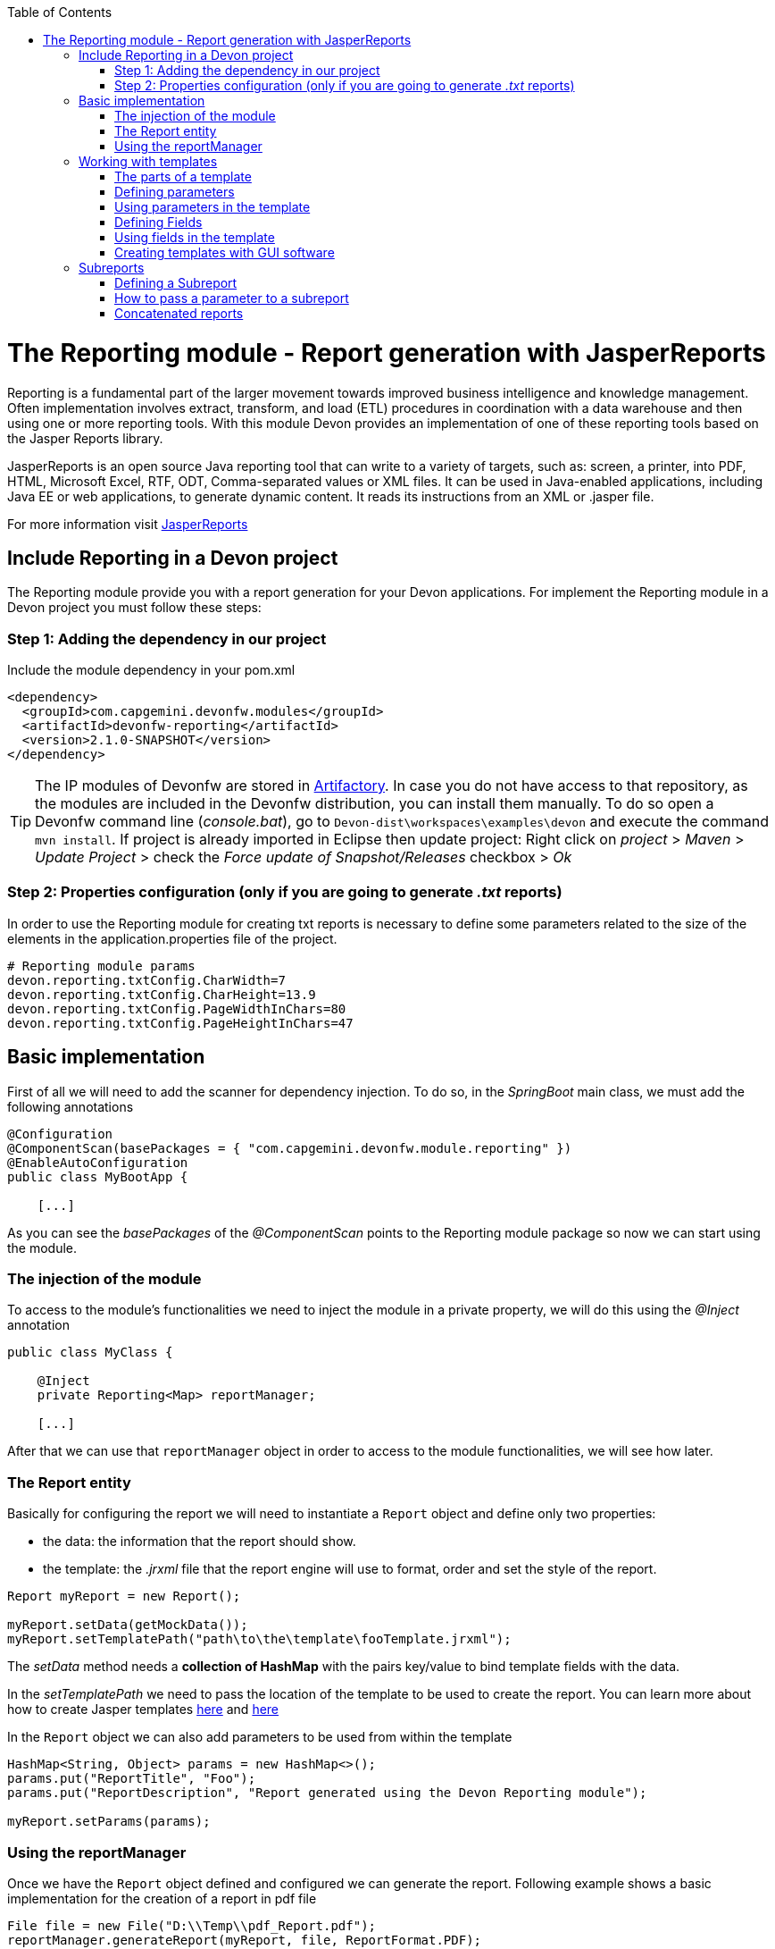 :toc: macro
toc::[]

# The Reporting module - Report generation with JasperReports

Reporting is a fundamental part of the larger movement towards improved business intelligence and knowledge management. Often implementation involves extract, transform, and load (ETL) procedures in coordination with a data warehouse and then using one or more reporting tools. With this module Devon provides an implementation of one of these reporting tools based on the Jasper Reports library.

JasperReports is an open source Java reporting tool that can write to a variety of targets, such as: screen, a printer, into PDF, HTML, Microsoft Excel, RTF, ODT, Comma-separated values or XML files.
It can be used in Java-enabled applications, including Java EE or web applications, to generate dynamic content. It reads its instructions from an XML or .jasper file.

For more information visit http://community.jaspersoft.com/project/jasperreports-library[JasperReports]


== Include Reporting in a Devon project

The Reporting module provide you with a report generation for your Devon applications. For implement the Reporting module in a Devon project you must follow these steps:

=== Step 1: Adding the dependency in our project

Include the module dependency in your pom.xml
[source,xml]
----
<dependency>
  <groupId>com.capgemini.devonfw.modules</groupId>
  <artifactId>devonfw-reporting</artifactId>
  <version>2.1.0-SNAPSHOT</version>
</dependency>
----

[TIP]
====
The IP modules of Devonfw are stored in https://www.jfrog.com/artifactory/[Artifactory]. In case you do not have access to that repository, as the modules are included in the Devonfw distribution, you can install them manually. To do so open a Devonfw command line (_console.bat_), go to `Devon-dist\workspaces\examples\devon` and execute the command `mvn install`.
If project is already imported in Eclipse then update project: Right click on _project_ > _Maven_ > _Update Project_ > check the _Force update of Snapshot/Releases_ checkbox > _Ok_
====

=== Step 2: Properties configuration (only if you are going to generate _.txt_ reports)

In order to use the Reporting module for creating txt reports is necessary to define some parameters related to the size of the elements in the application.properties file of the project.
[source,xml]
----
# Reporting module params
devon.reporting.txtConfig.CharWidth=7
devon.reporting.txtConfig.CharHeight=13.9
devon.reporting.txtConfig.PageWidthInChars=80
devon.reporting.txtConfig.PageHeightInChars=47
----

== Basic implementation

First of all we will need to add the scanner for dependency injection. To do so, in the _SpringBoot_ main class, we must add the following annotations

[source,java]
----
@Configuration
@ComponentScan(basePackages = { "com.capgemini.devonfw.module.reporting" })
@EnableAutoConfiguration
public class MyBootApp {

    [...]
----

As you can see the _basePackages_ of the _@ComponentScan_ points to the Reporting module package so now we can start using the module.

=== The injection of the module

To access to the module's functionalities we need to inject the module in a private property, we will do this using the _@Inject_ annotation

[source,java]
----
public class MyClass {

    @Inject
    private Reporting<Map> reportManager;

    [...]

----

After that we can use that `reportManager` object in order to access to the module functionalities, we will see how later.

=== The Report entity

Basically for configuring the report we will need to instantiate a `Report` object and define only two properties:

- the data: the information that the report should show.

- the template: the _.jrxml_ file that the report engine will use to format, order and set the style of the report.

[source,java]
----
Report myReport = new Report();

myReport.setData(getMockData());
myReport.setTemplatePath("path\to\the\template\fooTemplate.jrxml");
----

The _setData_ method needs a *collection of HashMap* with the pairs key/value to bind template fields with the data.

In the _setTemplatePath_ we need to pass the location of the template to be used to create the report. You can learn more about how to create Jasper templates http://community.jaspersoft.com/documentation/tibco-jaspersoft-studio-user-guide/v60/report-templates[here] and http://community.jaspersoft.com/wiki/creating-custom-template-jaspersoft-studio[here]

In the `Report` object we can also add parameters to be used from within the template
[source,java]
----
HashMap<String, Object> params = new HashMap<>();
params.put("ReportTitle", "Foo");
params.put("ReportDescription", "Report generated using the Devon Reporting module");

myReport.setParams(params);
----

=== Using the reportManager

Once we have the `Report` object defined and configured we can generate the report. Following example shows a basic implementation for the creation of a report in pdf file

[source,java]
----
File file = new File("D:\\Temp\\pdf_Report.pdf");
reportManager.generateReport(myReport, file, ReportFormat.PDF);
----

So once the Report object is defined the report generation is very simple, it only needs:

* a report manager (the object with the injection of the module).

* the `Report` object with the _data_ and the _template_ defined.

* a file to _write_ the report results.

* a format for the report (you can choose between pdf, xls, xlsx, doc, docx, txt, html, Pptx and several more).

== Working with templates

As we have saw in the previous sections the Reporting module works using the _Jasper Reports_ templates. This templates are basically _xml_ files (with extension _jrxml_) with some custom structure.

=== The parts of a template

The _jrxml_ templates are divided in several blocks of information. These blocks can be of two types:

- blocks with static information.

- blocks with dynamic information.

The static information is the information defined by the template itself or by the parameters passed to the template and it remains unchanged over the different _pages_ of the report.

The dynamic information is the information defined by the _data_ that we are passing to the `Report` object as our report main content.

A basic _jrxml_ structure would be like that

[source,xml]
----
<?xml version="1.0" encoding="UTF-8"?>
<jasperReport xmlns="http://jasperreports.sourceforge.n..........>
  <parameter .... />
  <parameter .... />
  <field  .... />
  <field  .... />
  <field  .... />

  <title> [...] </title>

  <pageHeader> [...] </pageHeader>

  <columnHeader> [...] </columnHeader>

  <detail> [...] </detail>

  <columnFooter> [...] </columnFooter>

  <pageFooter> [...] </pageFooter>

  <summary> [...] </summary>

</jasperReport>
----

- *title* tag: will store static information and will appear only once in the first page of the report.

- *pageHeader* tag: will contain static information and will appear on every report page in the top of the page.

- *columnHeader* tag: will show static information and will appear on every report page just above the _detail_ info.

- *detail* tag: will contain the dynamic content of the report and will be repeated (in row format) so many times as the ocurrences of the data that we have passed in the _setData_ method. The detail will fill the page report and continue in following pages if is necessary.

- *columnFooter* tag: will show static information and will appear on every report page just below the _detail_ info, at the end of the detail info gap in every report page.

- *pageFooter* tag: will contain static information and will appear on every report page in the bottom of the page.

=== Defining parameters

We will define the parameters in the templates in this way and after the `<jasperReport>` tag.

[source, xml]
----
<parameter name="ReportTitle" class="java.lang.String"/>
<parameter name="ReportDescription" class="java.lang.String"/>
----

=== Using parameters in the template

After the parameter definition we can use the parameters within the template with a structure like the following

[source, xml]
----
<textField>
  <reportElement .... />
  <textElement>
  </textElement>
  <textFieldExpression><![CDATA[$P{ReportTitle}]]></textFieldExpression>
</textField>
----


=== Defining Fields

The fields are the elements linked with the report dynamic data. We will define the fields in the templates in this way and after the `<jasperReport>` tag.

[source, xml]
----
<field name="ID" class="java.lang.Integer"/>
<field name="Name" class="java.lang.String"/>
----

=== Using fields in the template

After the field definition we will use the fields inside the `<detail>` tag as part of the dynamic data.

[source, xml]
----

[...]

<detail>
    <band .... >
      <line>
        <reportElement .... />
      </line>
      <textField .... >
        <reportElement .... />
        <textElement>
          <font size= .... />
        </textElement>
        <textFieldExpression class="java.lang.Integer"><![CDATA[$F{ID}]]></textFieldExpression>
      </textField>
      <textField .... >
        <reportElement .... />
        <textElement>
          <font size= .... />
        </textElement>
        <textFieldExpression class="java.lang.String"><![CDATA[$F{Name}]]></textFieldExpression>
      </textField>

      [...]
----

=== Creating templates with GUI software

Working with _xml_ can be sometimes complex and it adds a layer of difficulty when trying to visualize a graphic result. For that reason Jaspersoft provides a software to manage the Reports and this software includes a complete functionality to generate and export _jrxml_ templates.

We are talking about Jaspersoft Studio and you can get it from the Jaspersoft site http://community.jaspersoft.com/project/jaspersoft-studio[here].

In the same way the Jaspersoft site provides the users with many documentation and examples of how to use Jaspersoft studio, how to install it and how to generate templates:

- http://community.jaspersoft.com/wiki/getting-started-jaspersoft-studio[Getting Started with Jaspersoft Studio]

- http://community.jaspersoft.com/wiki/designing-report-jaspersoft-studio[Designing a Report with Jaspersoft Studio]

- http://community.jaspersoft.com/wiki/creating-custom-template-jaspersoft-studio[Creating a custom template with Jaspersoft Studio]


== Subreports

A subreport is a report included inside another report. This allows the creation of very complex layouts with different portions of a single document filled using different data sources and reports. To know more about subreports you can visit http://community.jaspersoft.com/wiki/subreports[this link].

A basic example of the subreports usage with the Reporting module:
[source,java]
----
File file = File.createTempFile("subreport_", ".pdf");
this.reportManager.generateSubreport(masterReport, subreports, file, ReportFormat.PDF);
----

* the _masterReport_ is the report that will house the sub-reports. It is defined as explained in the previous section.
* the _subreports_ is a List of reports to be included within the main report.
* the rest of parameters are explained in the previous section.

===== Defining a Subreport

The subreport definition is the same as for a regular report, the only point that we must be aware of is defining the _setDataSourceName_.

[source,java]
----
List<Report> subreports = new ArrayList<>();

[...]

Report sureport01 = new Report();
sureport01.setName("subreport01");
sureport01.setDataSourceName("subreport01DataSource");
sureport01.setData(getSubreport01MockData());
sureport01.setTemplatePath(path\to\the\template\sureport01Template.jrxml);
this.subreports.add(sureport01);
----

The _DataSourceName_ is the name that later will be used to bind the subreport with its data so it has to be defined also in the master report template in order to pass it to the subreport as a parameter.

[source,xml]
----
[...]

<parameter name="subreport01" class="net.sf.jasperreports.engine.JasperReport"/>
<parameter name="subreport01DataSource" class="net.sf.jasperreports.engine.JRDataSource" />

[...]

<subreport>
    <reportElement .... />
    <dataSourceExpression><![CDATA[$P{subreport01}]]></dataSourceExpression>
    <subreportExpression><![CDATA[$P{subreport01DataSource}]]></subreportExpression>
</subreport>
----

===== How to pass a parameter to a subreport

We can pass a parameter to a subreport using the _setParams_ method of the master report.
[source,java]
----
// We will have a HashMap for "global" parameters
HashMap<String, Object> allParams = new HashMap<>();
----

Then, when defining a subreport we can add its parameters to the _global_ parameters
[source,java]
----
HashMap<String, Object> subreport01Params = new HashMap<>();
subreport01Params.put("City", "Valencia");
allParams.putAll(subreport01Params);
----

And during the master report definition:
[source,java]
----
this.masterReport.setParams(allParams);
----

Finally, in the master report template we will define the parameter and pass it to the subreport
[source,xml]
----
[...]

<parameter name="City" class="java.lang.String" />

[...]

<subreport>
    <reportElement .... />
    <subreportParameter name="City">
        <subreportParameterExpression><![CDATA[$P{City}]]></subreportParameterExpression>
    </subreportParameter>
    <dataSourceExpression .... />
    <subreportExpression .... />
</subreport>
----

=== Concatenated reports

Other functionality of the Reporting module is to generate concatenated reports. A concatenated report is a set of reports _printed_ in a single file. In other words you can have several reports and generate a single file to contain them all.

A basic example of this:
[source,java]
----
this.reportManager.concatenateReports(reports, file, ReportFormat.PDF);
----
The _reports_ parameter is a List of _Report_ objects. The rest of the parameters are the same as explained in previous sections.
